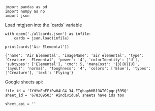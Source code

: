 #+BEGIN_SRC ipython :session :exports both
  import pandas as pd
  import numpy as np
  import json
#+END_SRC

#+RESULTS:

Load mtgjson into the `cards` variable

#+BEGIN_SRC ipython :session :results output :exports both
  with open('./allcards.json') as infile:
      cards = json.load(infile)

  print(cards['Air Elemental'])
#+END_SRC

#+RESULTS:
: {'name': 'Air Elemental', 'imageName': 'air elemental', 'type': 'Creature — Elemental', 'power': '4', 'colorIdentity': ['U'], 'subtypes': ['Elemental'], 'cmc': 5, 'manaCost': '{3}{U}{U}', 'layout': 'normal', 'toughness': '4', 'colors': ['Blue'], 'types': ['Creature'], 'text': 'Flying'}

Google sheets api:

#+BEGIN_SRC ipython :session :results output :exports both
  file_id = '1YHYoEoFFiPwH4LG4_34-EIghaphHR1OAT02pgcj595Q'
  sheet_id = '678309503' #individual sheets have ids too

  sheet_api = ''
#+END_SRC
